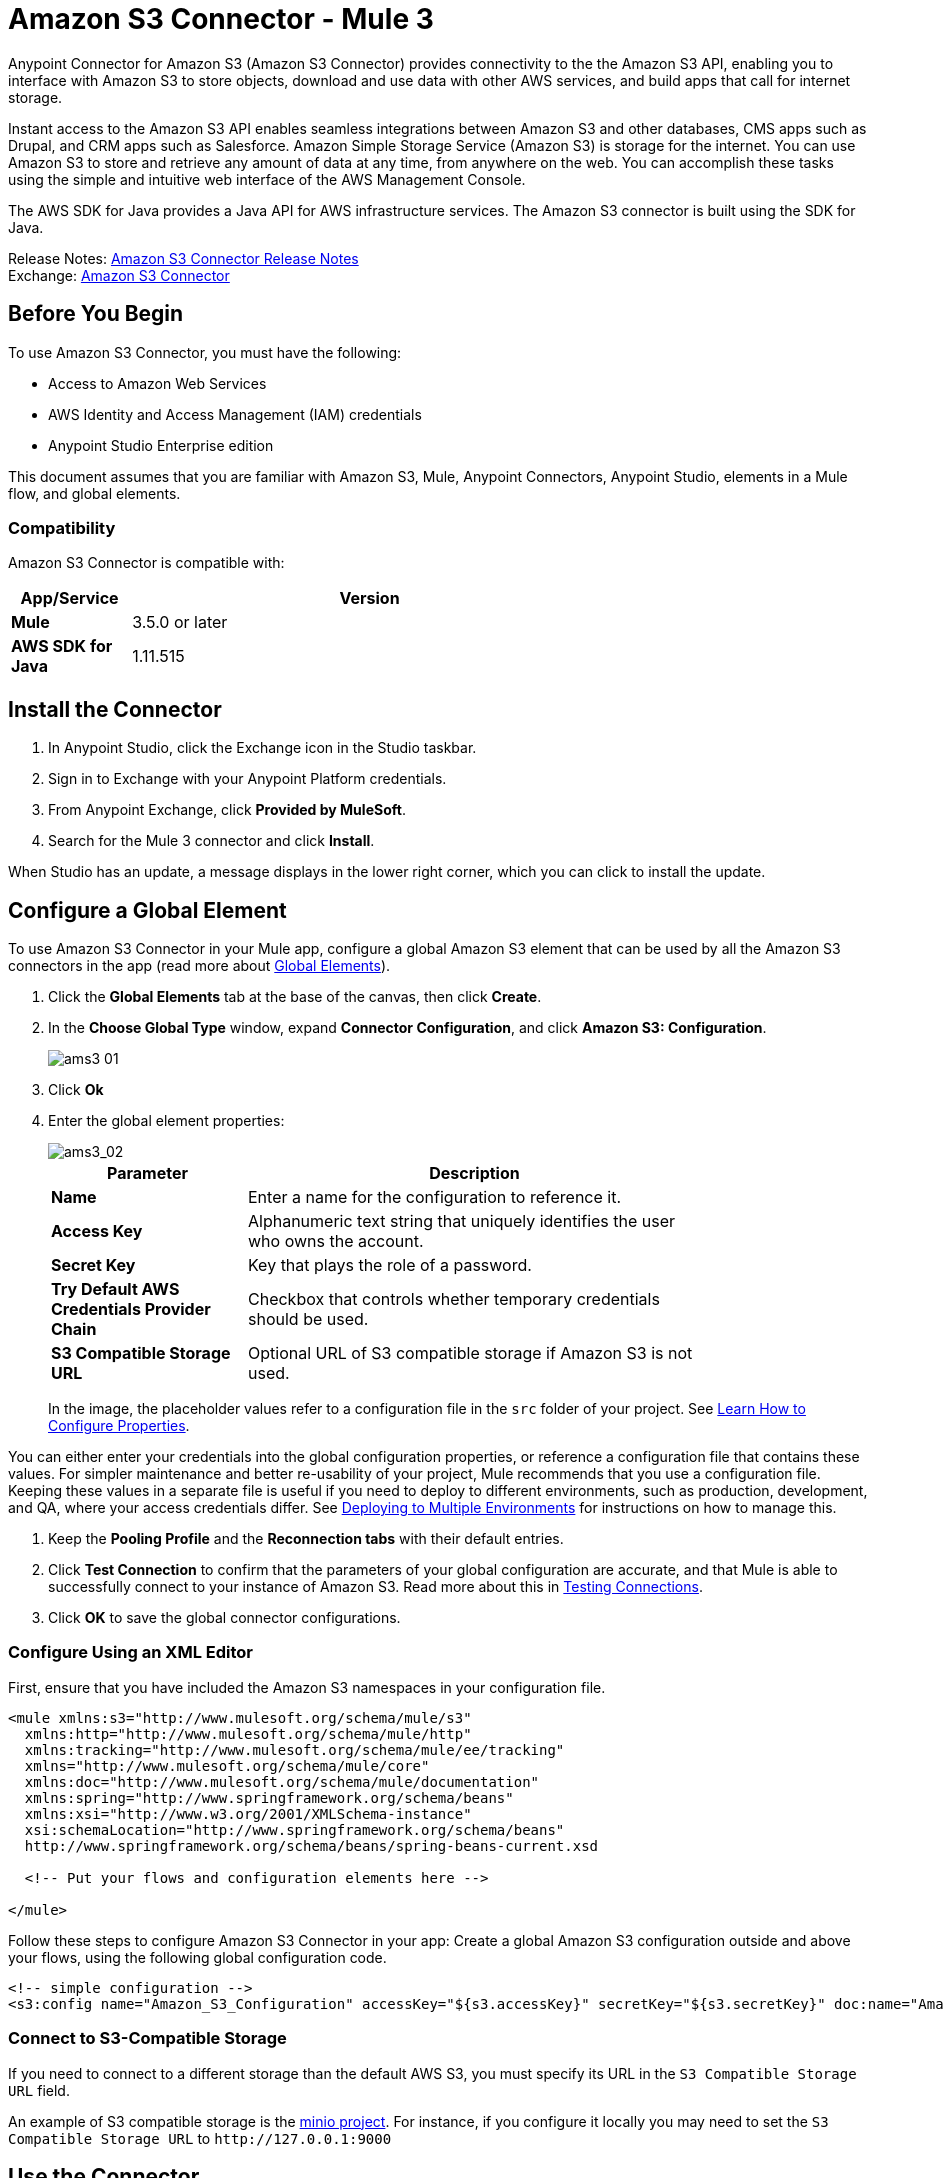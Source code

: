 = Amazon S3 Connector - Mule 3
:page-aliases: 3.9@mule-runtime::amazon-s3-connector.adoc



Anypoint Connector for Amazon S3 (Amazon S3 Connector) provides connectivity to the the Amazon S3 API, enabling you to interface with Amazon S3 to store objects, download and use data with other AWS services, and build apps that call for internet storage.

Instant access to the Amazon S3 API enables seamless integrations between Amazon S3 and other databases, CMS apps such as Drupal, and CRM apps such as Salesforce.
Amazon Simple Storage Service (Amazon S3) is storage for the internet. You can use Amazon S3 to store and retrieve any amount of data at any time, from anywhere on the web. You can accomplish these tasks using the simple and intuitive web interface of the AWS Management Console.

The AWS SDK for Java provides a Java API for AWS infrastructure services. The Amazon S3 connector is built using the SDK for Java.

Release Notes: xref:release-notes::connector/amazon-s3-connector-release-notes.adoc[Amazon S3 Connector Release Notes] +
Exchange: https://anypoint.mulesoft.com/exchange/org.mule.modules/mule-module-s3/[Amazon S3 Connector]
// Reference: https://mulesoft.github.io/mule3-amazon-s3-connector/[Amazon S3 Technical Reference]

== Before You Begin

To use Amazon S3 Connector, you must have the following:

* Access to Amazon Web Services
* AWS Identity and Access Management (IAM) credentials
* Anypoint Studio Enterprise edition

This document assumes that you are familiar with Amazon S3, Mule, Anypoint Connectors, Anypoint Studio, elements in a Mule flow, and global elements.

=== Compatibility

Amazon S3 Connector is compatible with:

[%header,cols="20s,80a",width=70%]
|===
|App/Service|Version
|Mule |3.5.0 or later
|AWS SDK for Java|1.11.515
|===

== Install the Connector

. In Anypoint Studio, click the Exchange icon in the Studio taskbar.
. Sign in to Exchange with your Anypoint Platform credentials.
. From Anypoint Exchange, click *Provided by MuleSoft*.
. Search for the Mule 3 connector and click *Install*.

When Studio has an update, a message displays in the lower right corner, which you can click to install the update.

== Configure a Global Element

To use Amazon S3 Connector in your Mule app, configure a global Amazon S3 element that can be used by all the Amazon S3 connectors in the app (read more about xref:3.9@mule-runtime::global-elements.adoc[Global Elements]).

. Click the *Global Elements* tab at the base of the canvas, then click *Create*.
. In the *Choose Global Type* window, expand *Connector Configuration*, and click *Amazon S3: Configuration*.
+
image::ams3_01.png[]
+
. Click *Ok*
. Enter the global element properties:
+
image::amazon-s3-connector-111d7.png[ams3_02]
+
[%header,cols="30s,70a",width=80%]
|===
|Parameter|Description
|*Name*|Enter a name for the configuration to reference it.
|*Access Key*|Alphanumeric text string that uniquely identifies the user who owns the account.
|*Secret Key*|Key that plays the role of a password.
|*Try Default AWS Credentials Provider Chain*|Checkbox that controls whether temporary credentials should be used.
|*S3 Compatible Storage URL*|Optional URL of S3 compatible storage if Amazon S3 is not used.
|===
+
In the image, the placeholder values refer to a configuration file in the
`src` folder of your project. See xref:3.9@mule-runtime::configuring-properties.adoc[Learn How to Configure Properties].

You can either enter your credentials into the global configuration properties, or reference a configuration file that contains these values. For simpler maintenance and better re-usability of your project, Mule recommends that you use a configuration file. Keeping these values in a separate file is useful if you need to deploy to different environments, such as production, development, and QA, where your access credentials differ. See
xref:3.9@mule-runtime::deploying-to-multiple-environments.adoc[Deploying to Multiple Environments] for instructions on how to manage this.

. Keep the *Pooling Profile* and the *Reconnection tabs* with their default entries.
. Click *Test Connection* to confirm that the parameters of your global configuration are accurate, and that Mule is able to successfully connect to your instance of Amazon S3. Read more about this in  xref:6.x@studio::testing-connections.adoc[Testing Connections].
. Click *OK* to save the global connector configurations.


=== Configure Using an XML Editor

First, ensure that you have included the Amazon S3 namespaces in your configuration file.

[source,xml,linenums]
----
<mule xmlns:s3="http://www.mulesoft.org/schema/mule/s3"
  xmlns:http="http://www.mulesoft.org/schema/mule/http"
  xmlns:tracking="http://www.mulesoft.org/schema/mule/ee/tracking"
  xmlns="http://www.mulesoft.org/schema/mule/core"
  xmlns:doc="http://www.mulesoft.org/schema/mule/documentation"
  xmlns:spring="http://www.springframework.org/schema/beans"
  xmlns:xsi="http://www.w3.org/2001/XMLSchema-instance"
  xsi:schemaLocation="http://www.springframework.org/schema/beans"
  http://www.springframework.org/schema/beans/spring-beans-current.xsd

  <!-- Put your flows and configuration elements here -->

</mule>
----

Follow these steps to configure Amazon S3 Connector in your app:
Create a global Amazon S3 configuration outside and above your flows, using the following global configuration code.

[source,xml,linenums]
----
<!-- simple configuration -->
<s3:config name="Amazon_S3_Configuration" accessKey="${s3.accessKey}" secretKey="${s3.secretKey}" doc:name="Amazon S3: Configuration"/>
----


=== Connect to S3-Compatible Storage

If you need to connect to a different storage than the default AWS S3, you must specify its URL in the `S3 Compatible Storage URL` field.

An example of S3 compatible storage is the https://github.com/minio[minio project]. For instance, if you configure it locally you may need to set the `S3 Compatible Storage URL` to `+http://127.0.0.1:9000+`

== Use the Connector


Amazon S3 connector is an operation-based connector, which means that when you add the connector to your flow, you need to configure a specific operation for the connector to perform. The Amazon S3 connector currently supports the following list of operations:

See the full list of operations for the latest version of the connector in the http://mulesoft.github.io/mule3-amazon-s3-connector/[Amazon S3 Technical Reference].

For the operations to work, you need to enable or update the subset of the overall list of Amazon S3 actions on the bucket to specify that the AWS account has access to the subset actions on the bucket.

* Abort Multipart Upload
* Complete Multipart Upload
* Copy Object
* Create Bucket
* Create Object
* Create Object Presigned URI
* Delete Bucket
* Delete Bucket Cross Origin Configuration
* Delete Bucket Lifecycle Configuration
* Delete Bucket Policy
* Delete Bucket Tagging Configuration
* Delete Bucket Website Configuration
* Delete Object
* Delete Objects
* Get Bucket ACL
* Get Bucket Cross Origin Configuration
* Get Bucket Lifecycle Configuration
* Get Bucket Location
* Get Bucket Logging Configuration
* Get Bucket Notification Configuration
* Get Bucket Policy
* Get Bucket Tagging Configuration
* Get Bucket Versioning Configuration
* Get Bucket Website Configuration
* Get Object
* Get Object ACL
* Get Object Content
* Get Object Metadata
* Initiate Multipart Upload
* List Buckets
* List Multipart Uploads
* List Next Batch of Objects
* List Next Batch of Versions
* List Objects
* List Parts
* List Versions
* Set Bucket ACL
* Set Bucket Cross Origin Configuration
* Set Bucket Lifecycle Configuration
* Set Bucket Logging Configuration
* Set Bucket Notification Configuration
* Set Bucket Policy
* Set Bucket tagging Configuration
* Set Bucket Versioning Configuration
* Set Bucket Website Configuration
* Set Object ACL
* Set Object Storage Class
* Upload Part
* Upload Part Copy

=== Use the AWS KMS Customer Key

If you need to encrypt the objects that you are going to store to S3 buckets using customer managed keys, then you must specify Customer Key ID in the 'KMS Master Key' field in the Create Object configuration.

=== Use AWS Credentials Provider Chain in CloudHub

With Default AWS Credentials Provider Chain the user can specify the access key and secret in the CloudHub environment. Following are the steps with which this can be done:

. Use the following configuration to prepare a mule app.
+
[source,xml,linenums]
----
 <s3:config
  name="Amazon_S3__Configuration"
  accessKey="dummy"
  secretKey="dummy"
  doc:name="Amazon S3: Configuration"
  tryDefaultAWSCredentialsProviderChain="true"/>
----
+
. Export this to get a deployable zip archive.
. Deploy to cloudhub and set the properties `aws.accessKeyId` and `aws.secretKey` through `Runtime Manager > Settings > Properties`.
. Finish deployment and test.
+
Observe that access key and secret key are not mentioned in the connector config and the correct values are used from the values specified in the settings. More information about Default AWS Credentials Provider Chain can be found here at  http://docs.aws.amazon.com/sdk-for-java/v1/developer-guide/credentials.html#using-the-default-credential-provider-chain[using the default provider credential chain]


=== Connector Namespace and Schema

When designing your app in Studio, the act of dragging the connector from the Mule Palette view onto the Anypoint Studio canvas should automatically populate the XML code with the connector namespace and schema location.

*Namespace:* `+http://www.mulesoft.org/schema/mule/connector+` +
*Schema Location:* `+http://www.mulesoft.org/schema/mule/s3/current/mule-connector.xsd+`

If you are manually coding the Mule app in Studio's XML editor or other text editor, paste these into the header of your configuration XML, inside the `<mule>` tag:

[source,xml,linenums]
----
<mule xmlns:connector="http://www.mulesoft.org/schema/mule/connector"
  ...
  xsi:schemaLocation="http://www.mulesoft.org/schema/mule/connector
  http://www.mulesoft.org/schema/mule/connector/current/mule-connector.xsd">
  ...
  <flow name="yourFlow">
  ...
  </flow>
</mule>
----

=== Use the Connector in a Mavenized Mule App

If you are coding a Mavenized Mule app, include this XML snippet in your `pom.xml` file:

[source,xml,linenums]
----
<dependency>
  <groupId>org.mule.modules</groupId>
  <artifactId>mule-module-s3</artifactId>
  <version>x.x.x</version>
</dependency>
----

Replace `x.x.x` with the version that corresponds to the connector you are using.

== Use Cases

The following are the common use cases for the Amazon S3 connector:

* Store an image from a URL on Amazon S3, then retrieve and display the image.
* Create an image link in Amazon S3 and update the status in twitter along with the image link.

=== Add the Connector to a Mule Flow

. Create a new Mule project in Anypoint Studio.
. Drag the Amazon S3 connector onto the canvas, then select it to open the properties editor.
. Configure the connector’s parameters:
+
image::ams3_03.png[]
+
[%header,cols="20s,50a,30a"]
|===
|Field|Description|Example
|*Display Name*|Enter a unique label for the connector in your app.|Amazon S3
|*Connector Configuration*|Select a global Amazon S3 connector element from the drop-drown.|N/A
|*Operation*|Select the action this component must perform.|Create bucket
|*Bucket Name*|Select a parameter for the operation.|#[payload] or `${bucketName}` to pick the value using MEL expression.
|===
+
. Save your configurations.

== Connector Performance

To define the pooling profile for the connector manually, access the *Pooling Profile* tab in the applicable global element for the connector.

For background information about pooling, see xref:3.9@mule-runtime::tuning-performance.adoc[Tuning Performance].

=== Demo: Store an Image from a URL

Create a Mule app that stores an image from a URL on Amazon S3, then retrieve and display the image.


=== Demo Using the Studio Visual Editor

image::ams3_04.png[]

. Begin the flow by sending a message to a bucket.
. Create a new Mule project in Anypoint Studio.
. Drag an HTTP connector into the canvas, then select it to open the properties editor console.
. Add a new HTTP Listener Configuration global element:
.. In *General Settings*, click the *+* button:
+
image::ams3_05.png[]
+
.. Configure the following HTTP parameters, and retain the default values for the other fields:
+
[%header,cols="30s,70a",width=80%]
|===
|Field|Value
|*Name*|HTTP_Listener_Configuration
|*Port*|8081
|===
+
.. Reference the HTTP Listener Configuration global element.
. Drag an Amazon S3 connector into the flow, and double-click the connector to open its Properties Editor.
. If you do not have an existing Amazon S3 connector global element to choose, click the plus sign next to Connector Configuration.
. Configure the global element properties, then click *OK*.
. Configure the remaining parameters of the connector:
+
image::ams3_06.png[]
+
[%header,cols="30s,70a",width=80%]
|===
|Field|Value
|*Display Name*|Enter a name for the connector instance.
|*Connector Configuration*|Select a global configuration for the connector.
|*Operation*|Create bucket
|*Bucket Name*|`${config.bucket}`
|*Canned ACL*|`PUBLIC_READ`
|===
+
Add a *HTTP Connector* to request the MuleSoft logo from MuleSoft.
+
image::ams3_07.png[]
+
[%header,cols="30s,70a",width=80%]
|===
|Field|Value
|*Display Name*|Enter a name for the connector instance.
|*Connector Configuration*|Create a new default configuration with *Host* as *mulesoft.org* and *Port* as *80*.
|*Path*|Set the path as `sites/all/themes/mulesoft_community/logo.png`
|*Method*|GET
|===
+
. Drag another Amazon S3 connector to create the above requested MuleSoft logo in the selected Amazon S3 Bucket.
+
image::ams3_08.png[]
+
[%header,cols="30s,70a",width=80%]
|===
|Field|Value
|*Display Name*|Enter a name of your choice.
|*Connector Configuration*|Select the global configuration that you created.
|*Operation*|Create object
|*Bucket Name*|`${config.bucket}`
|*Key*|mulesoft.png
|*Content Reference*|`#[payload]`
|===
+
. Add another Amazon S3 connector to get the newly created MuleSoft logo image object from the bucket:
+
image::ams3_09.png[]
+
[%header,cols="30s,70a",width=80%]
|===
|Field|Value
|Display Name|Enter a name for the connector instance.
|Connector Configuration|Select the global configuration you create.
|Operation|Get object content
|Bucket Name|`${config.bucket}`
|Key|mulesoft.png
|===
+
. Finally, add another Amazon S3 connector to delete the bucket. Since delete bucket operation’s return type is void, the payload contains the object returned by the get image operation.

image::ams3_10.png[]


=== Demo XML Code

For this code to work in Anypoint Studio, you must provide Amazon Web Services credentials. You can either replace the variables with their values in the code, or you can provide the values for each variable in the src/main/app/mule-app.properties file.

[source,xml,linenums]
----
<?xml version="1.0" encoding="UTF-8" ?>
<mule xmlns:s3="http://www.mulesoft.org/schema/mule/s3"
xmlns:http="http://www.mulesoft.org/schema/mule/http"
xmlns:tracking="http://www.mulesoft.org/schema/mule/ee/tracking"
xmlns="http://www.mulesoft.org/schema/mule/core"
xmlns:doc="http://www.mulesoft.org/schema/mule/documentation"
xmlns:spring="http://www.springframework.org/schema/beans"
xmlns:xsi="http://www.w3.org/2001/XMLSchema-instance"
xsi:schemaLocation=" http://www.springframework.org/schema/beans
http://www.springframework.org/schema/beans/spring-beans-current.xsd
http://www.mulesoft.org/schema/mule/core
http://www.mulesoft.org/schema/mule/core/current/mule.xsd
http://www.mulesoft.org/schema/mule/http
http://www.mulesoft.org/schema/mule/http/current/mule-http.xsd
http://www.mulesoft.org/schema/mule/ee/tracking
http://www.mulesoft.org/schema/mule/ee/tracking/current/mule-tracking-ee.xsd
http://www.mulesoft.org/schema/mule/s3
http://www.mulesoft.org/schema/mule/s3/current/mule-s3.xsd" >

<http:listener-config
  name="HTTP_Listener_Configuration"
  host="0.0.0.0"
  port="8081" doc:name="HTTP Listener Configuration" />
<http:request-config
  name="HTTP_Request_Configuration"
  host="mulesoft.org"
  port="80" doc:name="HTTP Request Configuration" />
<s3:config
  name="Amazon_S3_Configuration"
  accessKey="${config.accessKey}"
  secretKey="${config.secretKey}" doc:name="Amazon S3: Configuration" />
  <flow name="s3-example-flow" >
    <http:listener
      config-ref="HTTP_Listener_Configuration"
      path="/"
      doc:name="HTTP" />
    <s3:create-bucket
      config-ref="Amazon_S3_Configuration"
      bucketName="${config.bucket}"
      acl="PUBLIC_READ"
      doc:name="Create S3 Bucket" />
    <http:request
      config-ref="HTTP_Request_Configuration"
      path="sites/all/themes/mulesoft_community/logo.png"
      method="GET"
      doc:name="Get MuleSoft logo" />
    <s3:create-object
      config-ref="Amazon_S3_Configuration"
      doc:name="Create logo object in S3 bucket"
      acl="PUBLIC_READ" bucketName="${config.bucket}"
      key="mulesoft.png" />
    <s3:get-object-content
      config-ref="Amazon_S3_Configuration"
      bucketName="${config.bucket}"
      key="mulesoft.png"
      doc:name="Get Image" />
    <s3:delete-bucket
      config-ref="Amazon_S3_Configuration"
      bucketName="${config.bucket}"
      force="true"
      doc:name="Delete S3 Bucket" />
  </flow>
</mule>
----

== See Also

* https://help.mulesoft.com[MuleSoft Help Center]

